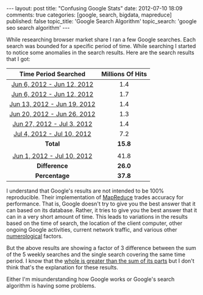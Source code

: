 #+BEGIN_HTML

---
layout:         post
title:          "Confusing Google Stats"
date:           2012-07-10 18:09
comments:       true
categories:     [google, search, bigdata, mapreduce]
published:      false
topic_title:    'Google Search Algorithm'
topic_search:   'google seo search algorithm'
---

#+END_HTML

While researching browser market share I ran a few Google searches. Each search was bounded for a specific period of time. While searching I started to notice some anomalies in the search results. Here are the search results that I got:

#+HTML: <div class="centered-table">
| Time Period Searched        | Millions Of Hits |
|-----------------------------+------------------|
| [[http://bit.ly/MXlWrB][Jun 6, 2012 - Jun 12, 2012]]  | 1.4              |
| [[http://bit.ly/MXlIAB][Jun 6, 2012 - Jun 12, 2012]]  | 1.7              |
| [[http://bit.ly/MXgTHx][Jun 13, 2012 - Jun 19, 2012]] | 1.4              |
| [[http://bit.ly/MXh0mt][Jun 20, 2012 - Jun 26, 2012]] | 1.3              |
| [[http://bit.ly/MXh3yw][Jun 27, 2012 - Jul 3, 2012]]  | 1.4              |
| [[http://bit.ly/MXhgSv][Jul 4, 2012 - Jul 10, 2012]]  | 7.2              |
|-----------------------------+------------------|
| *Total*                     | *15.8*           |
|                             |                  |
| [[http://bit.ly/MXi5uo][Jun 1, 2012 - Jul 10, 2012]]  | 41.8             |
|-----------------------------+------------------|
| *Difference*                | *26.0*           |
| *Percentage*                | *37.8*           |
| <c>                         | <c>              |
#+HTML:</div> <!-- centered-table -->

I understand that Google's results are not intended to be 100% reproducible. Their implementation of [[http://bit.ly/MXkXYp][MapReduce]]  trades accuracy for performance. That is, Google doesn't try to give you the best answer that it can based on its database. Rather, it tries to give you the best answer that it can in a very short amount of time. This leads to variations in the results based on the time of search, the location of the client computer, other ongoing Google activities, current network traffic, and various other [[http://bit.ly/MXofe9][numerological]] factors.


But the above results are showing a factor of 3 difference between the sum of the 5 weekly searches and the single search covering the same time period. I know that the [[http://en.wikipedia.org/wiki/Holism#History][whole is greater than the sum of its parts]] but I don't think that's the explanation for these results.


Either I'm misunderstanding how Google works or Google's search algorithm is having some problems. 
